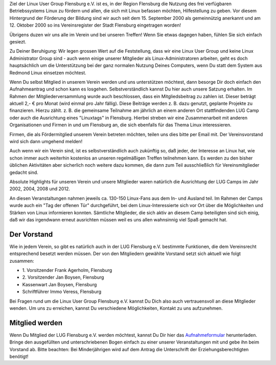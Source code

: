 .. title: Der Verein
.. slug: der-verein
.. date: 2018-09-29 22:44:59 UTC+02:00
.. tags: 
.. category: 
.. link: 
.. description: 
.. type: text

Ziel der Linux User Group Flensburg e.V. ist es, in der Region Flensburg die Nutzung des frei verfügbaren Betriebssystems Linux zu fördern und allen, die sich mit Linux befassen möchten, Hilfestellung zu geben. Vor diesem Hintergrund der Förderung der Bildung sind wir auch seit dem 15. September 2000 als gemeinnützig anerkannt und am 12. Oktober 2000 so ins Vereinsregister der Stadt Flensburg eingetragen worden!
 
Übrigens duzen wir uns alle im Verein und bei unseren Treffen! Wenn Sie etwas dagegen haben, fühlen Sie sich einfach gesiezt.
 
Zu Deiner Beruhigung: Wir legen grossen Wert auf die Feststellung, dass wir eine Linux User Group und keine Linux Administrator Group sind - auch wenn einige unserer Mitglieder als Linux-Administratoren arbeiten, geht es doch hauptsächlich um die Unterstützung bei der ganz normalen Nutzung Deines Computers, wenn Du statt dem System aus Redmond Linux einsetzen möchtest.
 
Wenn Du selbst Mitglied in unserem Verein werden und uns unterstützen möchtest, dann besorge Dir doch einfach den Aufnahmeantrag und schon kann es losgehen. Selbstverständlich kannst Du hier auch unsere Satzung erhalten. Im Rahmen der Mitgliederversammlung wurde auch beschlossen, dass ein Mitgliedsbeitrag zu zahlen ist. Dieser beträgt aktuell 2,- € pro Monat (wird einmal pro Jahr fällig). Diese Beiträge werden z. B. dazu genutzt, geplante Projekte zu finanzieren. Hierzu zählt. z. B. die gemeinsame Teilnahme am jährlich an einem anderen Ort stattfindenden LUG Camp oder auch die Ausrichtung eines "Linuxtags" in Flensburg. Hierbei streben wir eine Zusammenarbeit mit anderen Organisationen und Firmen in und um Flensburg an, die sich ebenfalls für das Thema Linux interessieren.
 
Firmen, die als Fördermitglied unserem Verein betreten möchten, teilen uns dies bitte per Email mit. Der Vereinsvorstand wird sich dann umgehend melden!
 
Auch wenn wir ein Verein sind, ist es selbstverständlich auch zukünftig so, daß jeder, der Interesse an Linux hat, wie schon immer auch weiterhin kostenlos an unseren regelmäßigen Treffen teilnehmen kann. Es werden zu den bisher üblichen Aktivitäten aber sicherlich noch weitere dazu kommen, die dann zum Teil ausschließlich für Vereinsmitglieder gedacht sind.
 
Absolute Highlights für unseren Verein und unsere Mitglieder waren natürlich die Ausrichtung der LUG Camps im Jahr 2002, 2004, 2008 und 2012.
 
An diesen Veranstaltungen nahmen jeweils ca. 130-150 Linux-Fans aus dem In- und Ausland teil. Im Rahmen der Camps wurde auch ein "Tag der offenen Tür" durchgeführt, bei dem Linux-Interessierte sich vor Ort über die Möglichkeiten und Stärken von Linux informieren konnten. Sämtliche Mitglieder, die sich aktiv an diesem Camp beteiligten sind sich einig, daß wir das irgendwann erneut ausrichten müssen weil es uns allen wahnsinnig viel Spaß gemacht hat.

Der Vorstand
------------

Wie in jedem Verein, so gibt es natürlich auch in der LUG Flensburg e.V. bestimmte Funktionen, die dem Vereinsrecht entsprechend besetzt werden müssen. Der von den Mitgliedern gewählte Vorstand setzt sich aktuell wie folgt zusammen:


* \1. Vorsitzender Frank Agerholm, Flensburg
* \2. Vorsitzender Jan Boysen, Flensburg
* Kassenwart Jan Boysen, Flensburg
* Schriftführer Immo Veress, Flensburg



Bei Fragen rund um die Linux User Group Flensburg e.V. kannst Du Dich also auch vertrauensvoll an diese Mitglieder wenden. Um uns zu erreichen, kannst Du verschiedene Möglichkeiten, Kontakt zu uns aufzunehmen.


Mitglied werden
---------------


Wenn Du Mitglied der LUG Flensburg e.V. werden möchtest, kannst Du Dir hier das `Aufnahmeformular </Aufnahmeantrag2014-2.pdf>`_ herunterladen.
Bringe den ausgefüllten und unterschriebenen Bogen einfach zu einer unserer Veranstaltungen mit und gebe ihn beim Vorstand ab. Bitte beachten: Bei Minderjährigen wird auf dem Antrag die Unterschrift der Erziehungsberechtigten benötigt!
